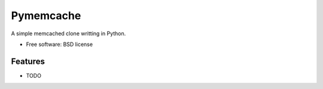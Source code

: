 ===============================
Pymemcache
===============================

.. image:: https://img.shields.io/travis/etscrivner/pymemcache.svg
        :target: https://travis-ci.org/etscrivner/pymemcache


A simple memcached clone writting in Python.

* Free software: BSD license


Features
--------

* TODO
